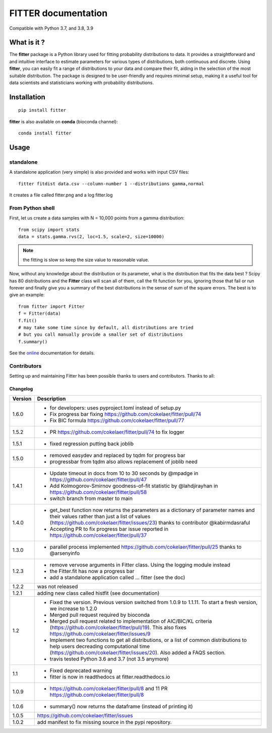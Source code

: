 

#############################
FITTER documentation
#############################

.. image:: https://badge.fury.io/py/fitter.svg
    :target: https://pypi.python.org/pypi/fitter

.. image:: https://github.com/cokelaer/fitter/actions/workflows/main.yml/badge.svg?branch=main
    :target: https://github.com/cokelaer/fitter/actions/workflows/main.yml

.. image:: https://coveralls.io/repos/cokelaer/fitter/badge.png?branch=main
    :target: https://coveralls.io/r/cokelaer/fitter?branch=main

.. image:: http://readthedocs.org/projects/fitter/badge/?version=latest
    :target: http://fitter.readthedocs.org/en/latest/?badge=latest
    :alt: Documentation Status

.. image:: https://zenodo.org/badge/23078551.svg
   :target: https://zenodo.org/badge/latestdoi/23078551

Compatible with Python 3.7, and 3.8, 3.9


What is it ?
################

The **fitter** package is a Python library used for fitting probability distributions to data. It provides a straightforward and and intuitive interface to estimate parameters for various types of distributions, both continuous and discrete. Using **fitter**, you can easily fit a range of distributions to your data and compare their fit, aiding in the selection of the most suitable distribution. The package is designed to be user-friendly and requires minimal setup, making it a useful tool for data scientists and statisticians working with probability distributions.

Installation
###################

::

    pip install fitter

**fitter** is also available on **conda** (bioconda channel)::
 
     conda install fitter


Usage
##################

standalone
===========

A standalone application (very simple) is also provided and works with input CSV
files::
  
    fitter fitdist data.csv --column-number 1 --distributions gamma,normal
 
It creates a file called fitter.png and a log fitter.log

From Python shell
==================

First, let us create a data samples with N = 10,000 points from a gamma distribution::

    from scipy import stats
    data = stats.gamma.rvs(2, loc=1.5, scale=2, size=10000)

.. note:: the fitting is slow so keep the size value to reasonable value.

Now, without any knowledge about the distribution or its parameter, what is the distribution that fits the data best ? Scipy has 80 distributions and the **Fitter** class will scan all of them, call the fit function for you, ignoring those that fail or run forever and finally give you a summary of the best distributions in the sense of sum of the square errors. The best is to give an example::


    from fitter import Fitter
    f = Fitter(data)
    f.fit()
    # may take some time since by default, all distributions are tried
    # but you call manually provide a smaller set of distributions 
    f.summary()


.. image:: http://pythonhosted.org/fitter/_images/index-1.png
    :target: http://pythonhosted.org/fitter/_images/index-1.png


See the `online <http://fitter.readthedocs.io/>`_ documentation for details.


Contributors
=============


Setting up and maintaining Fitter has been possible thanks to users and contributors.
Thanks to all:

.. image:: https://contrib.rocks/image?repo=cokelaer/fitter
    :target: https://github.com/cokelaer/fitter/graphs/contributors




Changelog
~~~~~~~~~
========= ==========================================================================
Version   Description
========= ==========================================================================
1.6.0     * for developers: uses pyproject.toml instead of setup.py
          * Fix progress bar fixing https://github.com/cokelaer/fitter/pull/74
          * Fix BIC formula https://github.com/cokelaer/fitter/pull/77
1.5.2     * PR https://github.com/cokelaer/fitter/pull/74 to fix logger
1.5.1     * fixed regression putting back joblib
1.5.0     * removed easydev and replaced by tqdm for progress bar
          * progressbar from tqdm also allows replacement of joblib need
1.4.1     * Update timeout in docs from 10 to 30 seconds by @mpadge in 
            https://github.com/cokelaer/fitter/pull/47
          * Add Kolmogorov-Smirnov goodness-of-fit statistic by @lahdjirayhan in 
            https://github.com/cokelaer/fitter/pull/58
          * switch branch from master to main
1.4.0     * get_best function now returns the parameters as a dictionary 
            of parameter names and their values rather than just a list of
            values (https://github.com/cokelaer/fitter/issues/23) thanks to 
            contributor @kabirmdasraful
          * Accepting PR to fix progress bar issue reported in 
            https://github.com/cokelaer/fitter/pull/37
1.3.0     * parallel process implemented https://github.com/cokelaer/fitter/pull/25
            thanks to @arsenyinfo 
1.2.3     * remove vervose arguments in Fitter class. Using the logging module 
            instead
          * the Fitter.fit has now a progress bar
          * add a standalone application called … fitter (see the doc)
1.2.2     was not released
1.2.1     adding new class called histfit (see documentation)
1.2       * Fixed the version. Previous version switched from 
            1.0.9 to 1.1.11. To start a fresh version, we increase to 1.2.0
          * Merged pull request required by bioconda
          * Merged pull request related to implementation of 
            AIC/BIC/KL criteria (https://github.com/cokelaer/fitter/pull/19). 
            This also fixes https://github.com/cokelaer/fitter/issues/9
          * Implement two functions to get all distributions, or a list of 
            common distributions to help users decreading computational time 
            (https://github.com/cokelaer/fitter/issues/20). Also added a FAQS 
            section.
          * travis tested Python 3.6 and 3.7 (not 3.5 anymore)
1.1       * Fixed deprecated warning
          * fitter is now in readthedocs at fitter.readthedocs.io
1.0.9     * https://github.com/cokelaer/fitter/pull/8 and 11
            PR https://github.com/cokelaer/fitter/pull/8
1.0.6     * summary() now returns the dataframe (instead of printing it)
1.0.5      https://github.com/cokelaer/fitter/issues
1.0.2     add manifest to fix missing source in the pypi repository.
========= ==========================================================================




